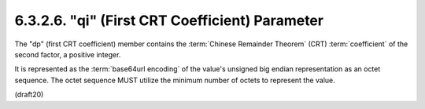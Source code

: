 6.3.2.6. "qi" (First CRT Coefficient) Parameter
~~~~~~~~~~~~~~~~~~~~~~~~~~~~~~~~~~~~~~~~~~~~~~~~~~~~~~~~~~~~

The "dp" (first CRT coefficient) member contains the 
:term:`Chinese Remainder Theorem` (CRT) :term:`coefficient` of the second factor, 
a positive integer.  

It is represented as the :term:`base64url encoding` of the value's
unsigned big endian representation as an octet sequence.  The octet
sequence MUST utilize the minimum number of octets to represent the
value.

(draft20)
